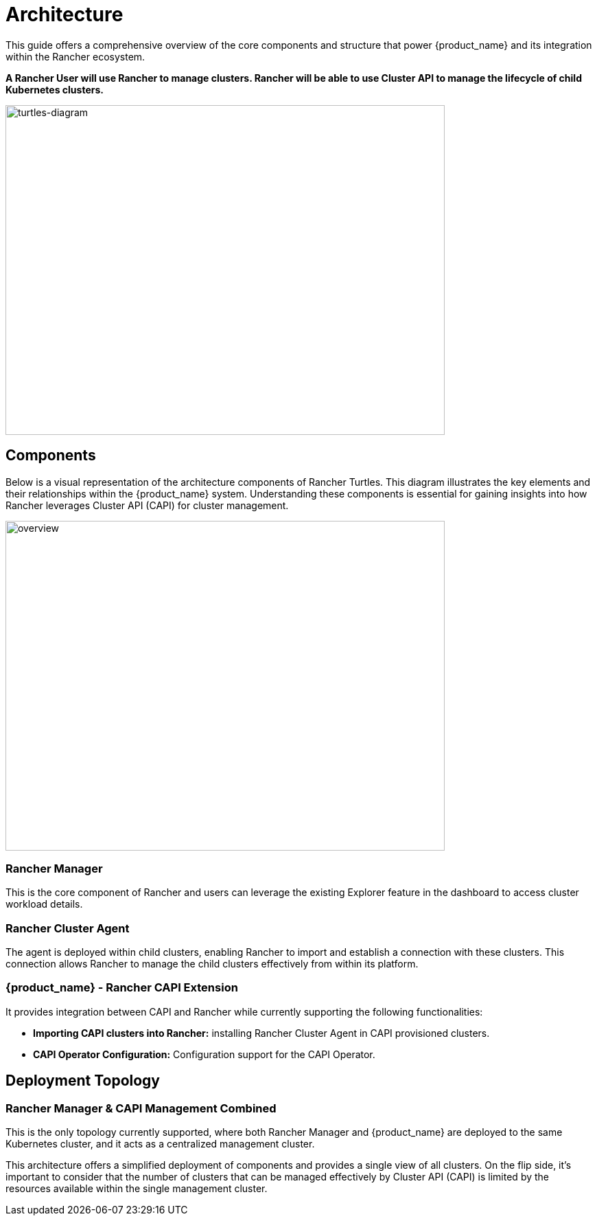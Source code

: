 = Architecture

This guide offers a comprehensive overview of the core components and structure that power {product_name} and its integration within the Rancher ecosystem.

*A Rancher User will use Rancher to manage clusters. Rancher will be able to use
Cluster API to manage the lifecycle of child Kubernetes clusters.*

image::in_cluster_topology.png[turtles-diagram,640,480]

== Components

Below is a visual representation of the architecture components of Rancher
Turtles. This diagram illustrates the key elements and their relationships
within the {product_name} system. Understanding these components is essential
for gaining insights into how Rancher leverages Cluster API (CAPI) for cluster
management.

image::30000ft_view.png[overview,640,480]

=== Rancher Manager

This is the core component of Rancher and users can leverage the existing
Explorer feature in the dashboard to access cluster workload details.

=== Rancher Cluster Agent

The agent is deployed within child clusters, enabling Rancher to import and
establish a connection with these clusters. This connection allows Rancher to
manage the child clusters effectively from within its platform.

=== {product_name} - Rancher CAPI Extension

It provides integration between CAPI and Rancher while currently supporting the
following functionalities:

* *Importing CAPI clusters into Rancher:* installing Rancher Cluster Agent in
CAPI provisioned clusters.
* *CAPI Operator Configuration:* Configuration support for the CAPI Operator.

== Deployment Topology

=== Rancher Manager & CAPI Management Combined

This is the only topology currently supported, where both Rancher Manager and {product_name} are deployed to the same Kubernetes cluster, and it acts as a centralized management cluster.

This architecture offers a simplified deployment of components and provides a single view of all clusters. On the flip side, it's important to consider that the number of clusters that can be managed effectively by Cluster API (CAPI) is limited by the resources available within the single management cluster.
